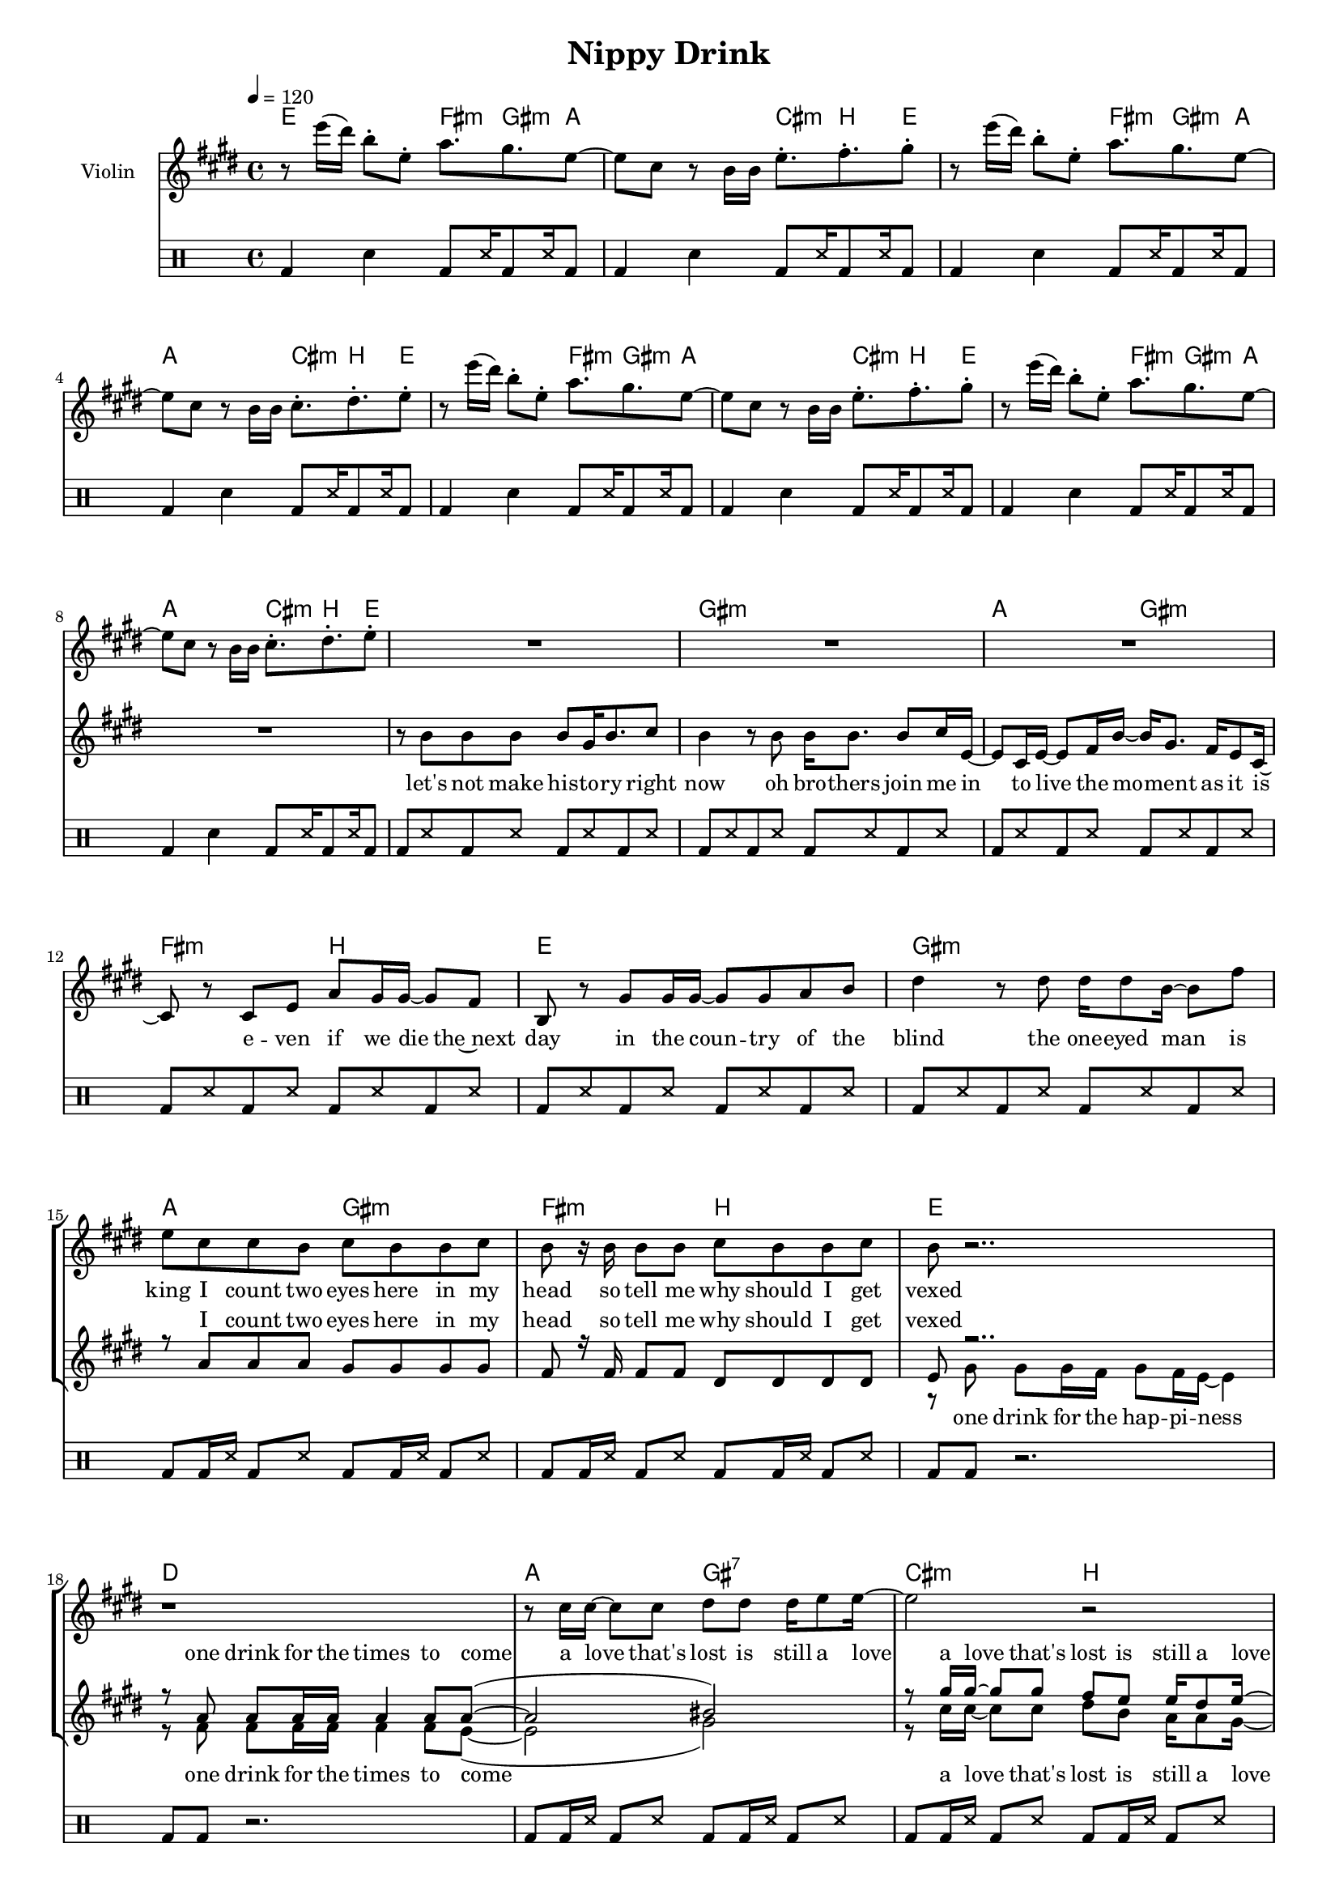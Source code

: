 \version "2.16.2"

\header {
  title = "Nippy Drink"
}

global = {
  \key e \major
  \time 4/4
  \tempo 4 = 120
}

harmonies = \chordmode {
  \germanChords
  e2 fis8.:m gis8.:m a8~
  a2 cis8.:m b8. e8~
  e2 fis8.:m gis8.:m a8~
  a2 cis8.:m b8. e8~

  e2 fis8.:m gis8.:m a8~
  a2 cis8.:m b8. e8~
  e2 fis8.:m gis8.:m a8~
  a2 cis8.:m b8. e8~

  e1 gis:m a2 gis:m fis:m b
  e1 gis:m a2 gis:m fis:m b

  e1 d a2 gis:7 cis:m b
  e1 d a1. cis8.:m b8. e8~

  e2 fis8.:m gis8.:m a8~
  a2 cis8.:m b8. e8~
  e2 fis8.:m gis8.:m a8~
  a2 cis8.:m b8. e8~

  e2 fis8.:m gis8.:m a8~
  a2 cis8.:m b8. e8~
  e2 fis8.:m gis8.:m a8~
  a2 cis8.:m b8. e8~

  e1 e:maj7 e:7 a
  a:m e/gis fis:m7 b
  e1 gis:m a2 gis:m fis:m b

  e1 d
  a2 gis:7 cis:m b
  a2 gis:7 cis:m b
  a2 gis:7 cis:m b
  a2 gis:7 cis:m b

  e1 d a1.:7 cis8.:m b8. e8~

  e2 fis8.:m gis8.:m a8~
  a2 cis8.:m b8. e8~
  e2 fis8.:m gis8.:m a8~
  a2 cis8.:m b8. e8~

  e2 fis8.:m gis8.:m a8~
  a2 cis8.:m b8. e8~
  e2 fis8.:m gis8.:m a8~
  a2 cis8.:m b8. e8
}

violinMusic = \relative c''' {
  r8 e16( dis) b8-. e,-. a8. gis8. e8~
  e8 cis r b16 b e8.-. fis8.-. gis8-.
  r8 e'16( dis) b8-. e,-. a8. gis8. e8~
  e8 cis r b16 b cis8.-. dis8.-. e8-.

  r8 e'16( dis) b8-. e,-. a8. gis8. e8~
  e8 cis r b16 b e8.-. fis8.-. gis8-.
  r8 e'16( dis) b8-. e,-. a8. gis8. e8~
  e8 cis r b16 b cis8.-. dis8.-. e8-.

  R1*16

  r8 e'16( dis) b8-. e,-. a8. gis8. e8~
  e8 cis r b16 b e8.-. fis8.-. gis8-.
  r8 e'16( dis) b8-. e,-. a8. gis8. e8~
  e8 cis r b16 b cis8.-. dis8.-. e8-.

  r8 e'16( dis) b8-. e,-. a8. gis8. e8~
  e8 cis r b16 b e8.-. fis8.-. gis8-.
  r8 e'16( dis) b8-. e,-. a8. gis8. e8
  e8 cis r2.

  R1*26

  r8 e'16( dis) b8-. e,-. a8. gis8. e8~
  e8 cis r b16 b e8.-. fis8.-. gis8-.
  r8 e'16( dis) b8-. e,-. a8. gis8. e8~
  e8 cis r b16 b cis8.-. dis8.-. e8-.

  r8 e'16( dis) b8-. e,-. a8. gis8. e8~
  e8 cis r b16 b e8.-. fis8.-. gis8-.
  r8 e'16( dis) b8-. e,-. a8. gis8. e8~
  e8 cis r b16 b cis8.-. dis8.-. e8-.
}

djembeMusic = \new DrumStaff {
  \drummode {
    \repeat unfold 8 { bd4 sn bd8 ss16 bd8 ss16 bd8 }
    \repeat unfold 6 { bd8 ss bd ss bd ss bd ss }
    \repeat unfold 2 { bd8 bd16 ss bd8 ss bd8 bd16 ss bd8 ss }
    \repeat unfold 2 { bd8 bd r2. }
    \repeat unfold 2 { bd8 bd16 ss bd8 ss bd8 bd16 ss bd8 ss }
    \repeat unfold 3 { bd8 ss bd ss bd ss bd ss }
    \repeat unfold 9 { bd4 sn bd8 ss16 bd8 ss16 bd8 }
    \repeat unfold 12 { bd8 ss bd ss bd ss bd ss }
    \repeat unfold 2 { bd8 bd r2. }
    \repeat unfold 8 { bd8 bd16 ss bd8 ss bd8 bd16 ss bd8 ss }
    \repeat unfold 3 { bd8 ss bd ss bd ss bd ss }
    \repeat unfold 9 { bd4 sn bd8 ss16 bd8 ss16 bd8 }
  }
}

leadMusic = \relative c'' {
  R1*8

  r8 b b b b gis16 b8. cis8
  b4 r8 b b16 b8. b8 cis16 e,~
  e8 cis16 e~ e8 fis16 b~ b gis8. fis16 e8 cis16~
  cis8 r cis e a gis16 gis~ gis8 fis

  b, r gis' gis16 gis~ gis8 gis a b
  dis4 r8 dis8 dis16 dis8 b16~ b8 fis'
  e8 cis cis b cis b b cis
  b r16 b b8 b cis b b cis 

  % Refrain

  b8 r2..
  r1
  r8 cis16 cis~ cis8 cis dis dis dis16 e8 e16~
  e2 r

  r4 gis,8 gis gis16 gis8. gis8 gis
  a16 a8 a16~ a4 r a8 gis
  e e e fis~ fis2
  r2 cis8. dis8. e8 

  r1
  r2 e8. fis8. gis8
  r1
  r2 cis,8. dis8. e8 

  r1
  r2 e8. fis8. gis8 
  r1
  r1

  r8 b8 b b b4 b8 b~
  b b~ b cis b2
  r8 b8 b b b4 b8 b~
  b a~ a b a2

  r8 a a b c b a b16 gis~
  gis8 gis gis gis gis a gis e16 fis~
  fis2 r2
  r1

  r8 gis gis16 gis8 gis16~ gis8 gis a b
  dis8. b16~ b r16 dis8 dis dis b16 fis'8 e16~
  e8 cis cis b cis16 b8 b16~ b8 cis
  b r16 b16 cis8 b cis b b cis

  b r2..
  r1
  r8 cis16 cis~ cis8 cis dis dis dis16 e8 e16~
  e2 r

  r8 cis16 cis~ cis8 cis bis gis fis16 gis8 e16(
  cis2) r2
  r8 cis'16 cis~ cis8 cis dis dis dis16 e8 e16~
  e2 r

  r8 cis16 cis~ cis8 cis bis gis fis16 gis8 e16(
  cis2) r2

  r4 gis'8 gis gis16 gis8. gis8 gis
  a16 a8 a16~ a4 r a8 gis
  e e e g~ g2
  r2 cis,8. dis8. e8

  r1
  r2 e8. fis8. gis8
  r1
  r2 cis,8. dis8. e8

  r1
  r2 e8. fis8. gis8
  r1
  r2 cis8. dis8. e8 

  \bar "|."

}

leadWords = \lyricmode {
  let's not make his -- to -- ry right now
  oh bro -- thers join me in
  to live the mo -- ment as it is
  e -- ven if we die the~next day
  in the coun -- try of the blind
  the one -- eyed man is king
  I count two eyes here in my head
  so tell me why should I get vexed

  a love that's lost is still a love
  emp -- ty poc -- kets but a nip -- py drink
  grab your glass and raise it up, up, up

  up, up, up
  up, up, up
  up, up, up

  a fault con -- fessed is half way re -- dressed
  a girl dis -- tressed is half way un -- dressed
  that is the bright side of the moon
  that is the full half of the glass

  con -- si -- de -- ring the cir -- cum -- stan -- ces
  we should’nt con -- si -- der them
  res -- pon -- si -- bi -- li -- ty has left
  and left me with a glass of joy

  a love that's lost is still a love
  a love that's lost is still a love
  a love that's lost is still a love
  a love that's lost is still a love
  emp -- ty poc -- kets but a nip -- py drink
  grab your glass and raise it up, up, up

  up, up, up
  up, up, up
  up, up, up
  up, up, up
}

backingOneMusic = \relative c'' {
  R1*8

  R1*6
  r8 a a a gis gis gis gis
  fis r16 fis fis8 fis dis dis dis dis

  e r2..
  r8 a a a16 a a4 a8 a~(
  a2 bis)
  r8 gis'16 gis~ gis8 gis fis e e16 dis8 e16~

  e2 r
  R1*3

  R1*8

  r8 gis, gis gis gis4 gis8 gis~
  gis gis~ gis gis gis2
  r8 gis gis gis gis4 gis8 e~
  e e~ e e e2

  R1*2
  r8 a a a a16 a8 a16~ a8 a
  a a a a cis16 b8 b16~ b8 cis

  b8 r2..
  R1
  r8 a a a gis16 gis8 gis16~ gis8 gis
  fis r16 fis fis8 fis dis dis dis dis

  e r2..
  r8 a a a16 a a4 a8 a~(
  a2 bis)
  r8 gis'16 gis~ gis8 gis fis e e16 dis8 e16~

  e2 r
  r8 gis,16 gis~ gis8 gis b b b16 cis8 cis16~(
  cis2 bis)
  r8 gis'16 gis~ gis8 gis fis e e16 dis8 e16~

  e2 r
  R1*2
  r2. a,8 gis

  e e e e~ e2
  R1*7
}
backingOneWords = \lyricmode {
  I count two eyes here in my head
  so tell me why should I get vexed

  one drink for the times to come
  a love that's lost is still a love

  a fault con -- fessed is half way re -- dressed
  a girl dis -- tressed is half way un -- dressed
  and speak of which: it is a boon
  that I am loo -- king at that ass
  res -- pon -- si -- bi -- li -- ty has left
  and left me with a glass of joy

  one drink for the times to come
  a love that's lost is still a love
  a love that's lost is still a love
  a love that's lost is still a love

  grab your glass and raise it up, up, up
}

backingTwoMusic = \relative c'' {
  R1*8

  R1*6
  s1*2

  r8 gis gis gis16 fis gis8 fis16 e~ e4
  r8 fis fis fis16 fis fis4 fis8 e~(
  e2 gis)
  r8 cis16 cis~ cis8 cis dis b a16 a8 gis16~

  gis2 r
  R1*3

  R1*8

  r8 e e e e4 e8 dis~
  dis dis~ dis dis dis2
  r8 d d d d4 d8 cis~
  cis cis~ cis cis cis2

  R1*2
  r8 fis fis fis fis16 fis8 fis16~ fis8 fis
  fis fis fis e dis16 dis8 dis16~ dis8 dis

  e8 r2..
  R1
  s1*2

  r8 gis gis gis16 fis gis8 fis16 e~ e4
  r8 fis fis fis16 fis fis4 fis8 e~(
  e2 gis)
  r8 cis16 cis~ cis8 cis dis b b16 b8 a16~

  a2 r
  r8 gis16 gis~ gis8 gis fis fis fis16 fis8 e16~(
  e2 gis)
  r8 cis16 cis~ cis8 cis dis b b16 b8 a16~

  a2 r
  R1*2
  r2. a8 gis

  e e e cis~ cis2
  R1*7
}
backingTwoWords = \lyricmode {
  one drink for the hap -- pi -- ness
  one drink for the times to come
  a love that's lost is still a love

  a fault con -- fessed is half way re -- dressed
  a girl dis -- tressed is half way un -- dressed
  and speak of which: it is a boon
  that I am loo -- king at that ass

  one drink for the hap -- pi -- ness
  one drink for the times to come
  a love that's lost is still a love
  a love that's lost is still a love
  a love that's lost is still a love

  grab your glass and raise it up, up, up
}

\score {
  <<
    \new ChordNames {
      \set chordChanges = ##t
      \transpose c c { \global \harmonies }
    }

    \new Staff = "Staff_violin" {
      \set Staff.instrumentName = #"Violin"
      \transpose c c { \global \violinMusic }
    }
    
    \new Staff = "Staff_djembe" {
      \set Staff.instrumentName = #"Djembe"
      \global \djembeMusic
    }
    
    \new StaffGroup <<
      \new Staff = "lead" <<
	\set Staff.instrumentName = #"Lead"
	\new Voice = "lead" {  << \transpose c c { \global \leadMusic } >> }
      >>
      \new Lyrics \with { alignBelowContext = #"lead" }
      \lyricsto "lead" \leadWords
      % we could remove the line about this with the line below, since
      % we want the alto lyrics to be below the alto Voice anyway.
      % \new Lyrics \lyricsto "altos" \altoWords

      \new Staff = "backing" <<
	%  \clef backingTwo
	\set Staff.instrumentName = #"Backing"
	\new Voice = "backingOnes" { \voiceOne << \transpose c c { \global \backingOneMusic } >> }
	\new Voice = "backingTwoes" { \voiceTwo << \transpose c c { \global \backingTwoMusic } >> }
      >>
      \new Lyrics \with { alignAboveContext = #"backing" }
      \lyricsto "backingOnes" \backingOneWords
      \new Lyrics \with { alignBelowContext = #"backing" }
      \lyricsto "backingTwoes" \backingTwoWords
      % again, we could replace the line above this with the line below.
      % \new Lyrics \lyricsto "backingTwoes" \backingTwoWords
    >>
  >>
  \midi {}
  \layout {
    \context {
      \Staff \RemoveEmptyStaves
      \override VerticalAxisGroup #'remove-first = ##t
    }
  }
}

#(set-global-staff-size 16)

\paper {
  %page-count = #1
}
